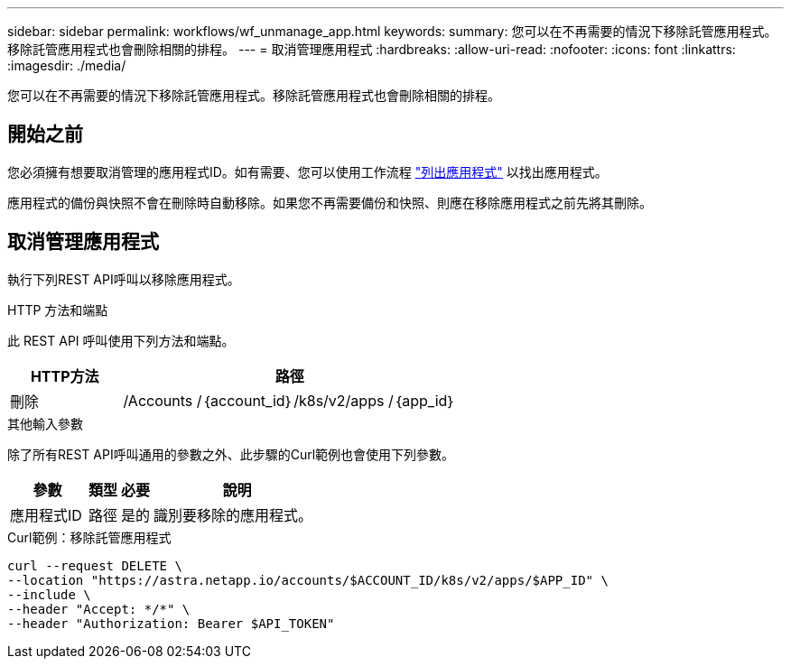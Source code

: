 ---
sidebar: sidebar 
permalink: workflows/wf_unmanage_app.html 
keywords:  
summary: 您可以在不再需要的情況下移除託管應用程式。移除託管應用程式也會刪除相關的排程。 
---
= 取消管理應用程式
:hardbreaks:
:allow-uri-read: 
:nofooter: 
:icons: font
:linkattrs: 
:imagesdir: ./media/


[role="lead"]
您可以在不再需要的情況下移除託管應用程式。移除託管應用程式也會刪除相關的排程。



== 開始之前

您必須擁有想要取消管理的應用程式ID。如有需要、您可以使用工作流程 link:wf_list_man_apps.html["列出應用程式"] 以找出應用程式。

應用程式的備份與快照不會在刪除時自動移除。如果您不再需要備份和快照、則應在移除應用程式之前先將其刪除。



== 取消管理應用程式

執行下列REST API呼叫以移除應用程式。

.HTTP 方法和端點
此 REST API 呼叫使用下列方法和端點。

[cols="25,75"]
|===
| HTTP方法 | 路徑 


| 刪除 | /Accounts /｛account_id｝/k8s/v2/apps /｛app_id｝ 
|===
.其他輸入參數
除了所有REST API呼叫通用的參數之外、此步驟的Curl範例也會使用下列參數。

[cols="25,10,10,55"]
|===
| 參數 | 類型 | 必要 | 說明 


| 應用程式ID | 路徑 | 是的 | 識別要移除的應用程式。 
|===
.Curl範例：移除託管應用程式
[source, curl]
----
curl --request DELETE \
--location "https://astra.netapp.io/accounts/$ACCOUNT_ID/k8s/v2/apps/$APP_ID" \
--include \
--header "Accept: */*" \
--header "Authorization: Bearer $API_TOKEN"
----